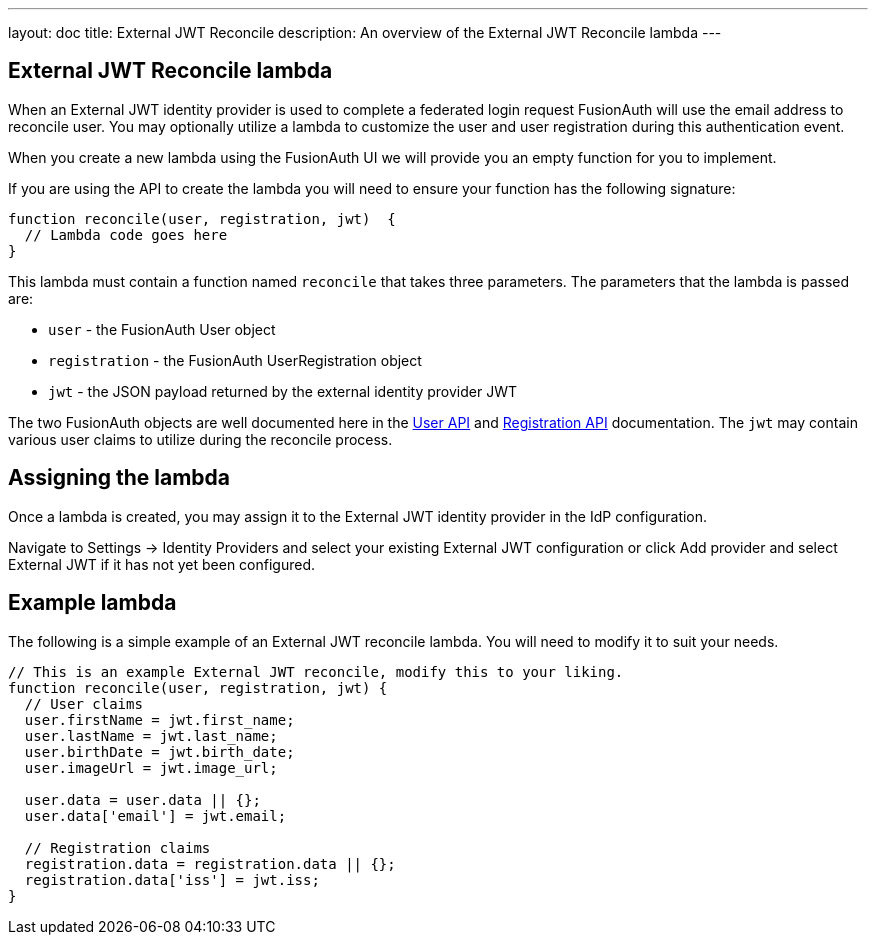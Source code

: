 ---
layout: doc
title: External JWT Reconcile
description: An overview of the External JWT Reconcile lambda
---

:sectnumlevels: 0

== External JWT Reconcile lambda

When an External JWT identity provider is used to complete a federated login request FusionAuth will use the email address to reconcile user. You may optionally utilize a lambda to customize the user and user registration during this authentication event.

When you create a new lambda using the FusionAuth UI we will provide you an empty function for you to implement.

If you are using the API to create the lambda you will need to ensure your function has the following signature:

[source,javascript]
----
function reconcile(user, registration, jwt)  {
  // Lambda code goes here
}
----

This lambda must contain a function named `reconcile` that takes three parameters. The parameters that the lambda is passed are:

* `user` - the FusionAuth User object
* `registration` - the FusionAuth UserRegistration object
* `jwt` - the JSON payload returned by the external identity provider JWT

The two FusionAuth objects are well documented here in the link:/docs/v1/tech/apis/users/[User API] and link:/docs/v1/tech/apis/registrations/[Registration API] documentation. The `jwt` may contain various user claims to utilize during the reconcile process.

== Assigning the lambda

Once a lambda is created, you may assign it to the External JWT identity provider in the IdP configuration.

Navigate to [breadcrumb]#Settings -> Identity Providers# and select your existing External JWT configuration or click [breadcrumb]#Add provider# and select External JWT if it has not yet been configured.

== Example lambda

The following is a simple example of an External JWT reconcile lambda. You will need to modify it to suit your needs.

[source,javascript]
----
// This is an example External JWT reconcile, modify this to your liking.
function reconcile(user, registration, jwt) {
  // User claims
  user.firstName = jwt.first_name;
  user.lastName = jwt.last_name;
  user.birthDate = jwt.birth_date;
  user.imageUrl = jwt.image_url;

  user.data = user.data || {};
  user.data['email'] = jwt.email;

  // Registration claims
  registration.data = registration.data || {};
  registration.data['iss'] = jwt.iss;
}
----
